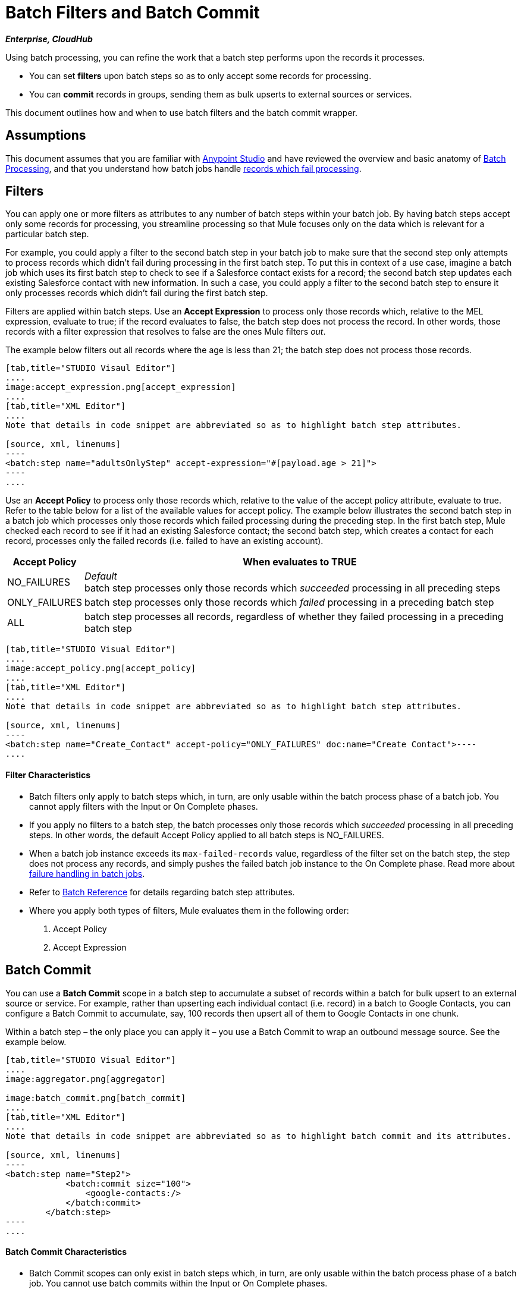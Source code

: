 = Batch Filters and Batch Commit
:keywords: filters, connectors, anypoint, studio, esb, batch

*_Enterprise, CloudHub_*

Using batch processing, you can refine the work that a batch step performs upon the records it processes.

* You can set *filters* upon batch steps so as to only accept some records for processing.

* You can *commit* records in groups, sending them as bulk upserts to external sources or services.

This document outlines how and when to use batch filters and the batch commit wrapper. 

== Assumptions

This document assumes that you are familiar with link:/mule-fundamentals/v/3.6/anypoint-studio-essentials[Anypoint Studio] and have reviewed the overview and basic anatomy of link:/mule-user-guide/v/3.6/batch-processing[Batch Processing], and that you understand how batch jobs handle link:/mule-user-guide/v/3.6/batch-processing[records which fail processing]. 

== Filters

You can apply one or more filters as attributes to any number of batch steps within your batch job. By having batch steps accept only some records for processing, you streamline processing so that Mule focuses only on the data which is relevant for a particular batch step.

For example, you could apply a filter to the second batch step in your batch job to make sure that the second step only attempts to process records which didn't fail during processing in the first batch step. To put this in context of a use case, imagine a batch job which uses its first batch step to check to see if a Salesforce contact exists for a record; the second batch step updates each existing Salesforce contact with new information. In such a case, you could apply a filter to the second batch step to ensure it only processes records which didn't fail during the first batch step.

Filters are applied within batch steps. Use an *Accept Expression* to process only those records which, relative to the MEL expression, evaluate to true; if the record evaluates to false, the batch step does not process the record. In other words, those records with a filter expression that resolves to false are the ones Mule filters _out_.

The example below filters out all records where the age is less than 21; the batch step does not process those records.

[tabs]
------
[tab,title="STUDIO Visaul Editor"]
....
image:accept_expression.png[accept_expression]
....
[tab,title="XML Editor"]
....
Note that details in code snippet are abbreviated so as to highlight batch step attributes.

[source, xml, linenums]
----
<batch:step name="adultsOnlyStep" accept-expression="#[payload.age > 21]">
----
....
------

Use an *Accept Policy* to process only those records which, relative to the value of the accept policy attribute, evaluate to true. Refer to the table below for a list of the available values for accept policy. The example below illustrates the second batch step in a batch job which processes only those records which failed processing during the preceding step. In the first batch step, Mule checked each record to see if it had an existing Salesforce contact; the second batch step, which creates a contact for each record, processes only the failed records (i.e. failed to have an existing account). 

[%header%autowidth.spread]
|===
|Accept Policy |When evaluates to TRUE
|NO_FAILURES |_Default_ +
batch step processes only those records which _succeeded_ processing in all preceding steps
|ONLY_FAILURES |batch step processes only those records which _failed_ processing in a preceding batch step
|ALL |batch step processes all records, regardless of whether they failed processing in a preceding batch step
|===

[tabs]
------
[tab,title="STUDIO Visual Editor"]
....
image:accept_policy.png[accept_policy]
....
[tab,title="XML Editor"]
....
Note that details in code snippet are abbreviated so as to highlight batch step attributes.

[source, xml, linenums]
----
<batch:step name="Create_Contact" accept-policy="ONLY_FAILURES" doc:name="Create Contact">----
....
------

==== Filter Characteristics 

* Batch filters only apply to batch steps which, in turn, are only usable within the batch process phase of a batch job. You cannot apply filters with the Input or On Complete phases.

* If you apply no filters to a batch step, the batch processes only those records which _succeeded_ processing in all preceding steps. In other words, the default Accept Policy applied to all batch steps is NO_FAILURES.

* When a batch job instance exceeds its `max-failed-records` value, regardless of the filter set on the batch step, the step does not process any records, and simply pushes the failed batch job instance to the On Complete phase. Read more about link:/mule-user-guide/v/3.6/batch-processing[failure handling in batch jobs].

* Refer to link:/mule-user-guide/v/3.6/batch-processing-reference[Batch Reference] for details regarding batch step attributes.

* Where you apply both types of filters, Mule evaluates them in the following order:
+
. Accept Policy
+
. Accept Expression

== Batch Commit

You can use a *Batch Commit* scope in a batch step to accumulate a subset of records within a batch for bulk upsert to an external source or service. For example, rather than upserting each individual contact (i.e. record) in a batch to Google Contacts, you can configure a Batch Commit to accumulate, say, 100 records then upsert all of them to Google Contacts in one chunk.  

Within a batch step – the only place you can apply it – you use a Batch Commit to wrap an outbound message source. See the example below.

[tabs]
------
[tab,title="STUDIO Visual Editor"]
....
image:aggregator.png[aggregator]

image:batch_commit.png[batch_commit]
....
[tab,title="XML Editor"]
....
Note that details in code snippet are abbreviated so as to highlight batch commit and its attributes.

[source, xml, linenums]
----
<batch:step name="Step2">
            <batch:commit size="100">
                <google-contacts:/>
            </batch:commit>
        </batch:step>
----
....
------

==== Batch Commit Characteristics 

* Batch Commit scopes can only exist in batch steps which, in turn, are only usable within the batch process phase of a batch job. You cannot use batch commits within the Input or On Complete phases.

* A commit can only wrap the final element within the batch step in which it resides.  

* Several *Anypoint Connectors* have the ability to handle record-level errors without failing a whole batch commit (i.e. upsert). At runtime, these connectors keep track of which records were successfully accepted by the target resource, and which failed to upsert. Thus, rather than failing a complete group of records during a commit activity, the connector simply upserts as many records as it can, and tracks any failures for notification. The short – but soon to grow – list of such connectors follows:

** Salesforce

** Google Contacts

** Google Calendars

** NetSuite
** Database

* Refer to link:/mule-user-guide/v/3.6/batch-processing-reference[Batch Reference] for details regarding batch step attributes.

* Batch processing does not support job-instance-wide transactions. You can define a transaction inside a batch step which processes each record in a separate transaction. (Think of it like a step within a step.) Such a transaction must start and end within the step's boundaries.

* You cannot share a transaction between a batch step and a batch commit that exists within the step. Any transaction that the batch step starts, ends before the batch commit begins processes. In other words, a transaction cannot cross the barrier between a batch step and the batch commit it contains.

== Example

This example uses batch processing to address a use case in which the contents of a comma-separated value file (CSV) of leads – comprised of names, birthdays and email addresses – must be uploaded to Salesforce. To avoid duplicating any leads, the batch job checks to see if a lead exists before uploading data to Salesforce. See link:/mule-user-guide/v/3.6/batch-processing[Batch Processing] for a full description of the steps the batch job takes in each phase of processing

Meanwhile, the `insert-lead` batch step employs both an *Accept Expression* and *Batch Commit* (see below).

[tabs]
------
[tab,title="STUDIO Visual Editor"]
....
image:example_batch.png[example_batch]
....
[tab,title="XML Editor"]
....
[NOTE]
====
If you copy + paste the code into your instance of Studio, be sure to enter your own values for the *global Salesforce connector*:

* username
* password
* security token

How do I get a Salesforce security token?

. Log in to your Salesforce account. From your account menu (your account is labeled with your name), select *Setup*.

. In the left navigation bar, under the *My Settings* heading, click to expand the **Personal **folder. 

. Click *Reset My Security Token*. Salesforce resets the token and emails you the new one.

. Access the email that Salesforce sent and copy the new token onto your local clipboard.

. In the application in your instance of Anypoint Studio, click the *Global Elements* tab. 

. Double-click the Salesforce global element to open its *Global Element Properties* panel. In the *Security Token* field, paste the new Salesforce token you copied from the email. Alternatively, configure the global element in the XML Editor.
====

[source, xml, linenums]
----
<?xml version="1.0" encoding="UTF-8"?>
 
<mule xmlns:batch="http://www.mulesoft.org/schema/mule/batch" xmlns:data-mapper="http://www.mulesoft.org/schema/mule/ee/data-mapper" xmlns:sfdc="http://www.mulesoft.org/schema/mule/sfdc" xmlns:file="http://www.mulesoft.org/schema/mule/file" xmlns="http://www.mulesoft.org/schema/mule/core" xmlns:doc="http://www.mulesoft.org/schema/mule/documentation" xmlns:spring="http://www.springframework.org/schema/beans" version="EE-3.5.0" xmlns:xsi="http://www.w3.org/2001/XMLSchema-instance" xsi:schemaLocation="http://www.springframework.org/schema/beans http://www.springframework.org/schema/beans/spring-beans-current.xsd
 
http://www.mulesoft.org/schema/mule/core http://www.mulesoft.org/schema/mule/core/current/mule.xsd
 
http://www.mulesoft.org/schema/mule/file http://www.mulesoft.org/schema/mule/file/current/mule-file.xsd
 
http://www.mulesoft.org/schema/mule/batch http://www.mulesoft.org/schema/mule/batch/current/mule-batch.xsd
 
http://www.mulesoft.org/schema/mule/ee/data-mapper http://www.mulesoft.org/schema/mule/ee/data-mapper/current/mule-data-mapper.xsd
 
http://www.mulesoft.org/schema/mule/sfdc http://www.mulesoft.org/schema/mule/sfdc/current/mule-sfdc.xsd">
 
    <sfdc:config name="Salesforce" username="username" password="password" securityToken="SpBdsf98af9tTR3m3YVcm4Y5q0y0R" doc:name="Salesforce">
        <sfdc:connection-pooling-profile initialisationPolicy="INITIALISE_ONE" exhaustedAction="WHEN_EXHAUSTED_GROW"/>
    </sfdc:config>
 
    <data-mapper:config name="new_mapping_grf" transformationGraphPath="new_mapping.grf" doc:name="DataMapper"/>
 
    <data-mapper:config name="new_mapping_1_grf" transformationGraphPath="new_mapping_1.grf" doc:name="DataMapper"/>
 
    <data-mapper:config name="leads_grf" transformationGraphPath="leads.grf" doc:name="DataMapper"/>
 
    <data-mapper:config name="csv_to_lead_grf" transformationGraphPath="csv-to-lead.grf" doc:name="DataMapper"/>
 
    <batch:job max-failed-records="1000" name="Create Leads" doc:name="Create Leads">
        <batch:threading-profile poolExhaustedAction="WAIT"/>
        <batch:input>
            <file:inbound-endpoint path="src/test/resources/input" moveToDirectory="src/test/resources/output" responseTimeout="10000" doc:name="File"/>
            <data-mapper:transform config-ref="csv_to_lead_grf" doc:name="CSV to Lead"/>
        </batch:input>
 
        <batch:process-records>
            <batch:step name="lead-check" doc:name="Lead Check">
                <enricher source="#[payload.size() &gt; 0]" target="#[recordVars['exists']]" doc:name="Message Enricher">
                    <sfdc:query config-ref="Salesforce" query="dsql:SELECT Id FROM Lead WHERE Email = '#[payload[&quot;Email&quot;]]'" doc:name="Find Lead"/>
                </enricher>
            </batch:step>
            <batch:step name="insert-lead"  doc:name="Insert Lead" accept-expression="#[recordVars['exists']]">
                <logger message="Got Record #[payload], it exists #[recordVars['exists']]" level="INFO" doc:name="Logger"/>
                <batch:commit size="200" doc:name="Batch Commit">
                    <sfdc:create config-ref="Salesforce" type="Lead" doc:name="Insert Lead">
                        <sfdc:objects ref="#[payload]"/>
                    </sfdc:create>
                </batch:commit>
            </batch:step>
            <batch:step name="log-failures" accept-policy="ONLY_FAILURES" doc:name="Log Failures">
                <logger message="Got Failure #[payload]" level="INFO" doc:name="Log Failure"/>
            </batch:step>
        </batch:process-records>
 
        <batch:on-complete>
            <logger message="#[payload.loadedRecords] Loaded Records #[payload.failedRecords] Failed Records" level="INFO" doc:name="Log Results"/>
        </batch:on-complete>
    </batch:job>
</mule>
----
....
------

== See Also

* Access link:/mule-user-guide/v/3.6/batch-processing-reference[reference details] about batch processing.

* Read about the link:/mule-user-guide/v/3.6/batch-processing[basic anatomy] of batch processing in Mule.

* Examine the link:/mule-user-guide/v/3.6/batch-processing-reference[attributes] you can configure for batch jobs, steps and message processors.

* Learn more about setting and removing link:/mule-user-guide/v/3.6/record-variable[record-level variables.]
